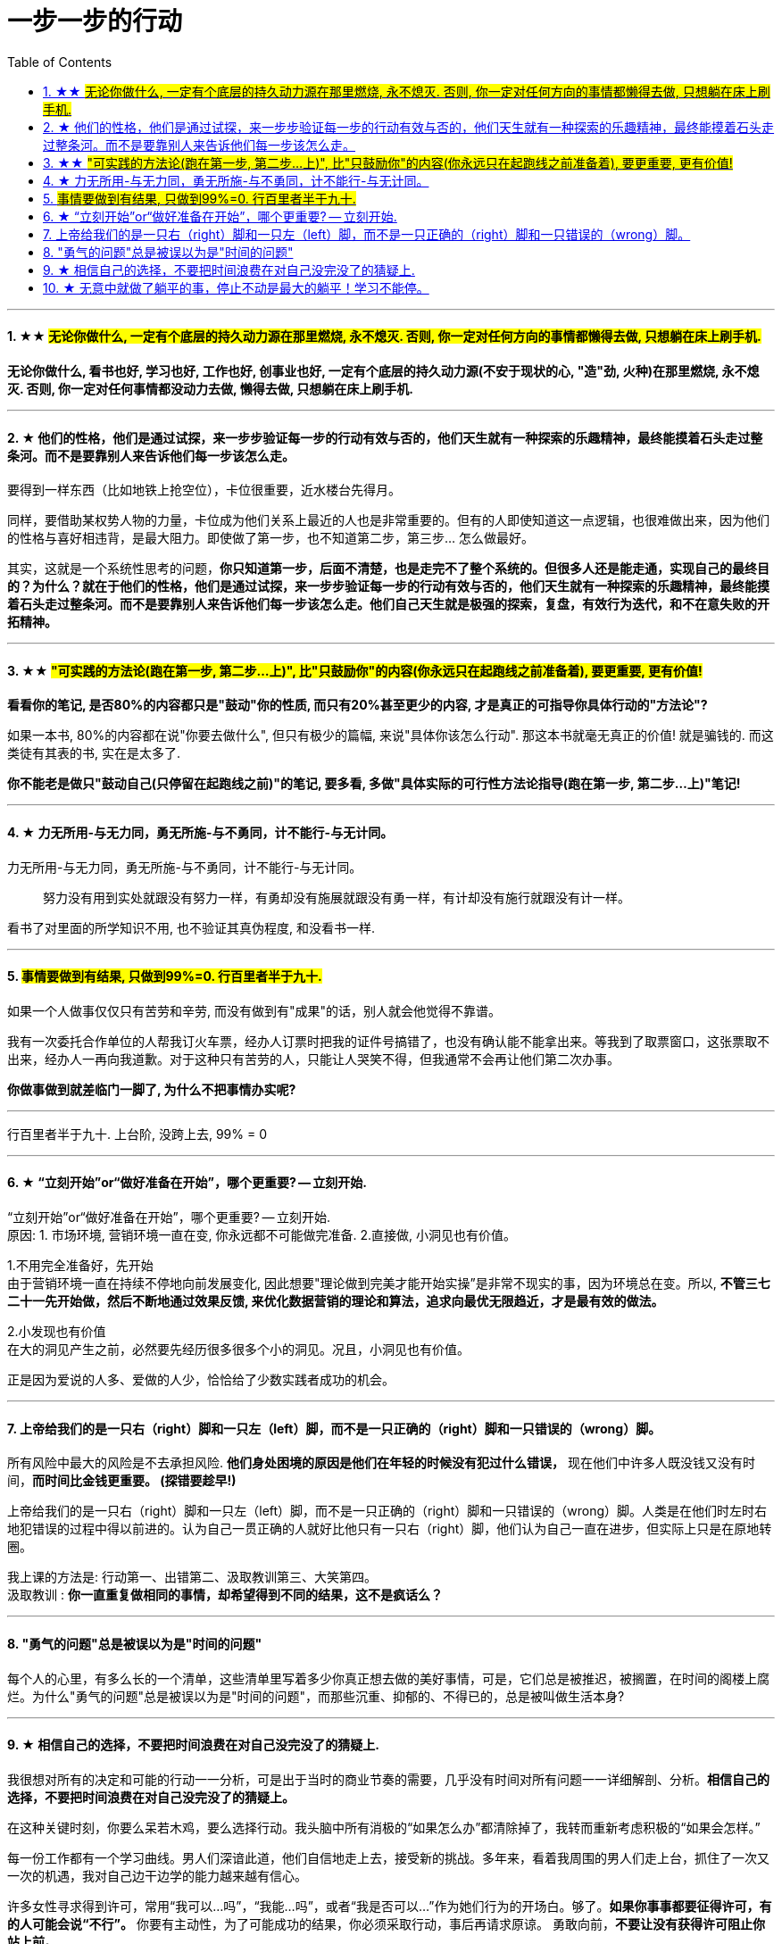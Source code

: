 
= 一步一步的行动
:toc:
:sectnums:

---


==== ★★ #无论你做什么, 一定有个底层的持久动力源在那里燃烧, 永不熄灭. 否则, 你一定对任何方向的事情都懒得去做, 只想躺在床上刷手机.#

**无论你做什么, 看书也好, 学习也好, 工作也好, 创事业也好, 一定有个底层的持久动力源(不安于现状的心, "造"劲, 火种)在那里燃烧, 永不熄灭. 否则, 你一定对任何事情都没动力去做, 懒得去做, 只想躺在床上刷手机. **


---

==== ★ 他们的性格，他们是通过试探，来一步步验证每一步的行动有效与否的，他们天生就有一种探索的乐趣精神，最终能摸着石头走过整条河。而不是要靠别人来告诉他们每一步该怎么走。

要得到一样东西（比如地铁上抢空位），卡位很重要，近水楼台先得月。

同样，要借助某权势人物的力量，卡位成为他们关系上最近的人也是非常重要的。但有的人即使知道这一点逻辑，也很难做出来，因为他们的性格与喜好相违背，是最大阻力。即使做了第一步，也不知道第二步，第三步... 怎么做最好。

其实，这就是一个系统性思考的问题，*你只知道第一步，后面不清楚，也是走完不了整个系统的。但很多人还是能走通，实现自己的最终目的？为什么？就在于他们的性格，他们是通过试探，来一步步验证每一步的行动有效与否的，他们天生就有一种探索的乐趣精神，最终能摸着石头走过整条河。而不是要靠别人来告诉他们每一步该怎么走。他们自己天生就是极强的探索，复盘，有效行为迭代，和不在意失败的开拓精神。*

---

====  ★★ #"可实践的方法论(跑在第一步, 第二步...上)", 比"只鼓励你"的内容(你永远只在起跑线之前准备着), 要更重要, 更有价值!#

**看看你的笔记, 是否80%的内容都只是"鼓动"你的性质, 而只有20%甚至更少的内容, 才是真正的可指导你具体行动的"方法论"?  ** +

如果一本书, 80%的内容都在说"你要去做什么", 但只有极少的篇幅, 来说"具体你该怎么行动". 那这本书就毫无真正的价值! 就是骗钱的. 而这类徒有其表的书, 实在是太多了.

*你不能老是做只"鼓动自己(只停留在起跑线之前)"的笔记, 要多看, 多做"具体实际的可行性方法论指导(跑在第一步, 第二步...上)"笔记!*

---

==== ★ 力无所用-与无力同，勇无所施-与不勇同，计不能行-与无计同。


力无所用-与无力同，勇无所施-与不勇同，计不能行-与无计同。::
努力没有用到实处就跟没有努力一样，有勇却没有施展就跟没有勇一样，有计却没有施行就跟没有计一样。

看书了对里面的所学知识不用, 也不验证其真伪程度,  和没看书一样.

---

==== #事情要做到有结果, 只做到99%=0. 行百里者半于九十.#

如果一个人做事仅仅只有苦劳和辛劳, 而没有做到有"成果"的话，别人就会他觉得不靠谱。

我有一次委托合作单位的人帮我订火车票，经办人订票时把我的证件号搞错了，也没有确认能不能拿出来。等我到了取票窗口，这张票取不出来，经办人一再向我道歉。对于这种只有苦劳的人，只能让人哭笑不得，但我通常不会再让他们第二次办事。

*你做事做到就差临门一脚了, 为什么不把事情办实呢?*

---

行百里者半于九十.  上台阶,  没跨上去, 99% = 0

---


==== ★ “立刻开始”or“做好准备在开始”，哪个更重要? -- 立刻开始.


“立刻开始”or“做好准备在开始”，哪个更重要? -- 立刻开始.    +
原因: 1. 市场环境, 营销环境一直在变, 你永远都不可能做完准备. 2.直接做, 小洞见也有价值。

1.不用完全准备好，先开始 +
由于营销环境一直在持续不停地向前发展变化, 因此想要"理论做到完美才能开始实操”是非常不现实的事，因为环境总在变。所以, **不管三七二十一先开始做，然后不断地通过效果反馈, 来优化数据营销的理论和算法，追求向最优无限趋近，才是最有效的做法。**

2.小发现也有价值 +
在大的洞见产生之前，必然要先经历很多很多个小的洞见。况且，小洞见也有价值。

正是因为爱说的人多、爱做的人少，恰恰给了少数实践者成功的机会。

---

==== 上帝给我们的是一只右（right）脚和一只左（left）脚，而不是一只正确的（right）脚和一只错误的（wrong）脚。


所有风险中最大的风险是不去承担风险.
**他们身处困境的原因是他们在年轻的时候没有犯过什么错误，** 现在他们中许多人既没钱又没有时间，**而时间比金钱更重要。 (探错要趁早!)**

上帝给我们的是一只右（right）脚和一只左（left）脚，而不是一只正确的（right）脚和一只错误的（wrong）脚。人类是在他们时左时右地犯错误的过程中得以前进的。认为自己一贯正确的人就好比他只有一只右（right）脚，他们认为自己一直在进步，但实际上只是在原地转圈。

我上课的方法是: 行动第一、出错第二、汲取教训第三、大笑第四。 +
汲取教训 : **你一直重复做相同的事情，却希望得到不同的结果，这不是疯话么？**

---

==== "勇气的问题"总是被误以为是"时间的问题"

每个人的心里，有多么长的一个清单，这些清单里写着多少你真正想去做的美好事情，可是，它们总是被推迟，被搁置，在时间的阁楼上腐烂。为什么"勇气的问题"总是被误以为是"时间的问题"，而那些沉重、抑郁的、不得已的，总是被叫做生活本身?

---

==== ★ 相信自己的选择，不要把时间浪费在对自己没完没了的猜疑上.

我很想对所有的决定和可能的行动一一分析，可是出于当时的商业节奏的需要，几乎没有时间对所有问题一一详细解剖、分析。**相信自己的选择，不要把时间浪费在对自己没完没了的猜疑上。**

在这种关键时刻，你要么呆若木鸡，要么选择行动。我头脑中所有消极的“如果怎么办”都清除掉了，我转而重新考虑积极的“如果会怎样。”

每一份工作都有一个学习曲线。男人们深谙此道，他们自信地走上去，接受新的挑战。多年来，看着我周围的男人们走上台，抓住了一次又一次的机遇，我对自己边干边学的能力越来越有信心。

许多女性寻求得到许可，常用“我可以…吗”，“我能…吗”，或者“我是否可以…”作为她们行为的开场白。够了。**如果你事事都要征得许可，有的人可能会说“不行”。** 你要有主动性，为了可能成功的结果，你必须采取行动，事后再请求原谅。 勇敢向前，**不要让没有获得许可阻止你站上前。**

**要是你的行为和自我评价都建立在这一小部分不负责任、阴险的人对你的评价上，那你就会限制自己的能力，不敢站出来，最终，也就不能取得发展。**

---

==== ★ 无意中就做了躺平的事，停止不动是最大的躺平！学习不能停。

**无意中就做了躺平的事，停止不动是最大的躺平！** 学习不能停。
从不迈第一步，哪来的得到和改变？

想想你大学毕业后到现在，都没为自己改变职业与地位过，浪费了几十年人生时间。你能继续浪费到退休吗？到头发变白都没行动过，人可以浪费掉整个一生的时间吗？而不做命运上的努力改变？ 为什么不把教师证考到手呢？证多不压身。

---


